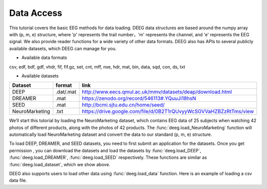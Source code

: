 .. Documnet of DEEG documentation master file, created by
   sphinx-quickstart on Thu Aug  5 12:41:44 2021.
   You can adapt this file completely to your liking, but it should at least
   contain the root `toctree` directive.

Data Access
============================================

This tutorial covers the basic EEG methods for data loading. DEEG data structures are based around the numpy array with (p, m, e) structure, where 'p' represents the trail number，'m' represents the channel, and 'e' represents the EEG signal. We also provide reader functions for a wide variety of other data formats. DEEG also has APIs to several publicly available datasets, which DEEG can manage for you.

* Available data formats
csv, edf, bdf, gdf, vhdr, fif, fif.gz, set, cnt, mff, nxe, hdr, mat, bin, data, sqd, con, ds, txt


* Available datasets

==============  =========  =================================================================
Dataset         format     link
==============  =========  =================================================================
DEEP            .dat/.mat  http://www.eecs.qmul.ac.uk/mmv/datasets/deap/download.html
DREAMER         .mat       https://zenodo.org/record/546113#.YQuuJi18hsN
SEED            .mat       http://bcmi.sjtu.edu.cn/home/seed/
NeuroMarketing  .txt       https://drive.google.com/file/d/0B2T1rQUvyyWcSGVVaHZBZzRtTms/view
==============  =========  =================================================================


We’ll start this tutorial by loading the NeuroMarketing dataset, which contains EEG data of 25 subjects when watching 42 photos of different products, along with the photos of 42 products. The :func:`deeg.load_NeuroMarketing` function will automatically load NeuroMarketing dataset and convert the data to our standard (p, m, e) structure.

.. jupyter-execute::
   
   import deeg 
   import os

   path = os.path.abspath('.') + '/Data-EEG-25-users-Neuromarketing/'
   data, labels = deeg.load_NeuroMarketing(path)
   print("Data shape: {}".format(data.shape))

To load DEEP, DREAMER, and SEED datasets, you need to first submit an application for the datasets. Once you get permission , you can download the datasets and load the datasets by :func:`deeg.load_DEEP`, :func:`deeg.load_DREAMER`, :func:`deeg.load_SEED` respectively. These functions are similar as :func:`deeg.load_dataset`, which we show above.

DEEG also supports users to load other data using :func:`deeg.load_data` function. Here is an example of loading a csv data file.

.. jupyter-execute::
   
   import deeg 
   import os

   path = os.path.abspath('.') + '/data.csv'
   data = deeg.load_data(path)
   


